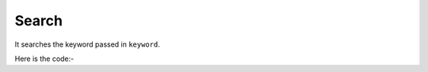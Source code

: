 **************************************************
Search
**************************************************
It searches the keyword passed in ``keyword``.

Here is the code:-

.. py:function:: linkedin.search(keyword="keyword")

   
   :param str keyword: Search Keyword like python,hr
   :return: {}
   :rtype: dict